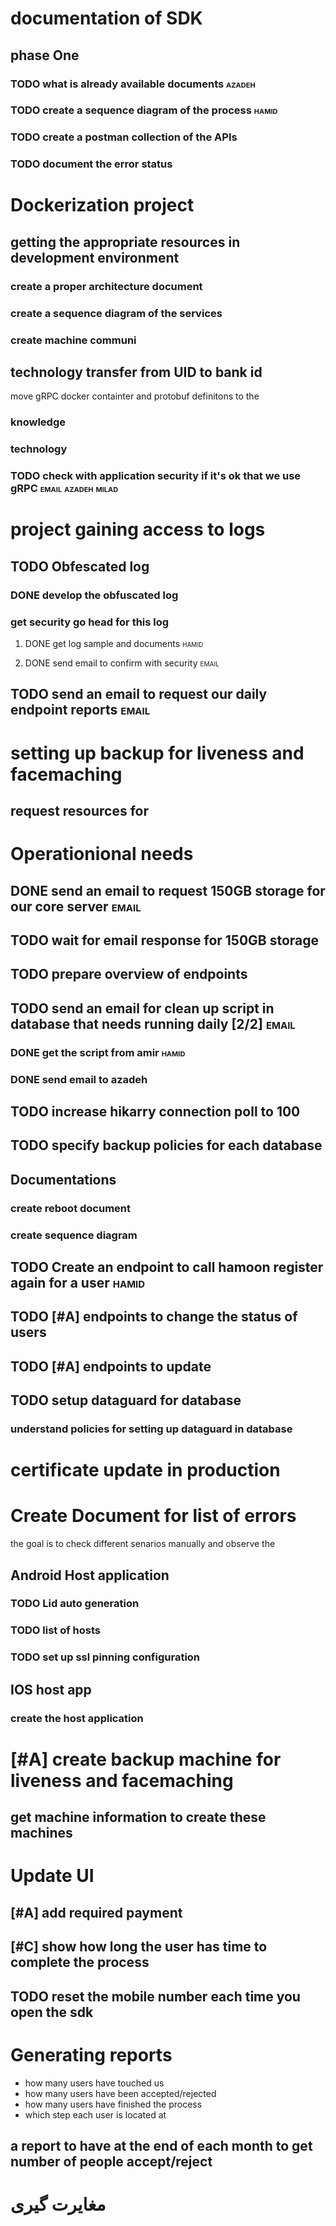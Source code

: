 * documentation of SDK
** phase One
*** TODO what is already available documents                         :azadeh:
*** TODO create a sequence diagram of the process                     :hamid:
*** TODO create a postman collection of the APIs
*** TODO document the error status
* Dockerization project
** getting the appropriate resources in development environment
*** create a proper architecture document
*** create a sequence diagram of the services
*** create machine communi
** technology transfer from UID to bank id
move gRPC docker containter and protobuf definitons to the 
*** knowledge
*** technology
*** TODO check with application security if it's ok that we use gRPC :email:azadeh:milad:
* project gaining access to logs
** TODO Obfescated log
*** DONE develop the obfuscated log
CLOSED: [2023-05-14 Sun 13:00]
*** get security go head for this log
**** DONE get log sample and documents                                :hamid:
CLOSED: [2023-06-26 Mon 14:51]
**** DONE send email to confirm with security                         :email:
CLOSED: [2023-06-26 Mon 14:51]
** TODO send an email to request our daily endpoint reports           :email:
* setting up backup for liveness and facemaching
** request resources for 
* Operationional needs
** DONE send an email to request 150GB storage for our core server    :email:
CLOSED: [2023-06-14 Wed 12:35]
** TODO wait for email response for 150GB storage
** TODO prepare overview of endpoints 
** TODO send an email for clean up script in database that needs running daily [2/2] :email:
*** DONE get the script from amir                                     :hamid:
CLOSED: [2023-06-14 Wed 12:38]
*** DONE send email to azadeh
CLOSED: [2023-06-14 Wed 12:38]
** TODO increase hikarry connection poll to 100
SCHEDULED: <2023-06-14 Wed>
** TODO specify backup policies for each database 
** Documentations
*** create reboot document
*** create sequence diagram
** TODO Create an endpoint to call hamoon register again for a user   :hamid:
SCHEDULED: <2023-06-20 Tue>
** TODO [#A] endpoints to change the status of users
** TODO [#A] endpoints to update
** TODO setup dataguard for database
*** understand policies for setting up dataguard in database
** 
* certificate update in production
* Create Document for list of errors
SCHEDULED: <2023-07-04 Tue>
the goal is to check different senarios manually and observe the 
** Android Host application
*** TODO Lid auto generation
*** TODO list of hosts
*** TODO set up ssl pinning configuration
** IOS host app
*** create the host application
* [#A] create backup machine for liveness and facemaching
SCHEDULED: <2023-06-14 Wed>
** get machine information to create these machines
* Update UI
** [#A] add required payment 
** [#C] show how long the user has time to complete the process
** TODO reset the mobile number each time you open the sdk
* Generating reports 
  - how many users have touched us
  - how many users have been accepted/rejected
  - how many users have finished the process
  - which step each user is located at
** a report to have at the end of each month to get number of people accept/reject
* مغایرت گیری
** 

